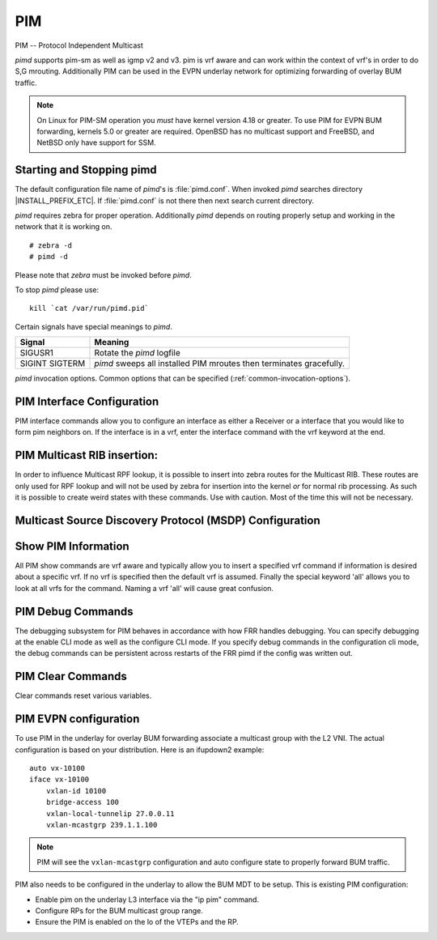 .. _pim:

***
PIM
***

PIM -- Protocol Independent Multicast

*pimd* supports pim-sm as well as igmp v2 and v3. pim is
vrf aware and can work within the context of vrf's in order to
do S,G mrouting.  Additionally PIM can be used in the EVPN underlay
network for optimizing forwarding of overlay BUM traffic.

.. note::

   On Linux for PIM-SM operation you *must* have kernel version 4.18 or greater.
   To use PIM for EVPN BUM forwarding, kernels 5.0 or greater are required.
   OpenBSD has no multicast support and FreeBSD, and NetBSD only
   have support for SSM.

.. _starting-and-stopping-pimd:

Starting and Stopping pimd
==========================

The default configuration file name of *pimd*'s is :file:`pimd.conf`. When
invoked *pimd* searches directory |INSTALL_PREFIX_ETC|. If
:file:`pimd.conf` is not there then next search current directory.

*pimd* requires zebra for proper operation. Additionally *pimd* depends on
routing properly setup and working in the network that it is working on.

::

   # zebra -d
   # pimd -d


Please note that *zebra* must be invoked before *pimd*.

To stop *pimd* please use::

   kill `cat /var/run/pimd.pid`

Certain signals have special meanings to *pimd*.

+---------+---------------------------------------------------------------------+
| Signal  | Meaning                                                             |
+=========+=====================================================================+
| SIGUSR1 | Rotate the *pimd* logfile                                           |
+---------+---------------------------------------------------------------------+
| SIGINT  | *pimd* sweeps all installed PIM mroutes then terminates gracefully. |
| SIGTERM |                                                                     |
+---------+---------------------------------------------------------------------+

*pimd* invocation options. Common options that can be specified
(:ref:`common-invocation-options`).

.. index:: ip pim rp A.B.C.D A.B.C.D/M
.. clicmd:: ip pim rp A.B.C.D A.B.C.D/M

   In order to use pim, it is necessary to configure a RP for join messages to
   be sent to. Currently the only methodology to do this is via static rp
   commands. All routers in the pim network must agree on these values. The
   first ip address is the RP's address and the second value is the matching
   prefix of group ranges covered. This command is vrf aware, to configure for
   a vrf, enter the vrf submode.

.. index:: ip pim register-accept-list PLIST
.. clicmd:: ip pim register-accept-list PLIST

   When pim receives a register packet the source of the packet will be compared
   to the prefix-list specified, PLIST, and if a permit is received normal
   processing continues.  If a deny is returned for the source address of the
   register packet a register stop message is sent to the source.

.. index:: ip pim spt-switchover infinity-and-beyond
.. clicmd:: ip pim spt-switchover infinity-and-beyond

   On the last hop router if it is desired to not switch over to the SPT tree.
   Configure this command. This command is vrf aware, to configure for a vrf,
   enter the vrf submode.

.. index:: ip pim ecmp
.. clicmd:: ip pim ecmp

   If pim has the a choice of ECMP nexthops for a particular RPF, pim will
   cause S,G flows to be spread out amongst the nexthops. If this command is
   not specified then the first nexthop found will be used. This command is vrf
   aware, to configure for a vrf, enter the vrf submode.

.. index:: ip pim ecmp rebalance
.. clicmd:: ip pim ecmp rebalance

   If pim is using ECMP and an interface goes down, cause pim to rebalance all
   S,G flows across the remaining nexthops. If this command is not configured
   pim only modifies those S,G flows that were using the interface that went
   down. This command is vrf aware, to configure for a vrf, enter the vrf
   submode.

.. index:: ip pim join-prune-interval (60-600)
.. clicmd:: ip pim join-prune-interval (60-600)

   Modify the join/prune interval that pim uses to the new value. Time is
   specified in seconds. This command is vrf aware, to configure for a vrf,
   enter the vrf submode.

.. index:: ip pim keep-alive-timer (31-60000)
.. clicmd:: ip pim keep-alive-timer (31-60000)

   Modify the time out value for a S,G flow from 31-60000 seconds. 31 seconds
   is chosen for a lower bound because some hardware platforms cannot see data
   flowing in better than 30 second chunks. This command is vrf aware, to
   configure for a vrf, enter the vrf submode.

.. index:: ip pim packets (1-100)
.. clicmd:: ip pim packets (1-100)

   When processing packets from a neighbor process the number of packets
   incoming at one time before moving on to the next task. The default value is
   3 packets.  This command is only useful at scale when you can possibly have
   a large number of pim control packets flowing. This command is vrf aware, to
   configure for a vrf, enter the vrf submode.

.. index:: ip pim register-suppress-time (5-60000)
.. clicmd:: ip pim register-suppress-time (5-60000)

   Modify the time that pim will register suppress a FHR will send register
   notifications to the kernel. This command is vrf aware, to configure for a
   vrf, enter the vrf submode.

.. index:: ip pim send-v6-secondary
.. clicmd:: ip pim send-v6-secondary

   When sending pim hello packets tell pim to send any v6 secondary addresses
   on the interface. This information is used to allow pim to use v6 nexthops
   in it's decision for RPF lookup. This command is vrf aware, to configure for
   a vrf, enter the vrf submode.

.. index:: ip pim ssm prefix-list WORD
.. clicmd:: ip pim ssm prefix-list WORD

   Specify a range of group addresses via a prefix-list that forces pim to
   never do SM over. This command is vrf aware, to configure for a vrf, enter
   the vrf submode.

.. index:: ip multicast rpf-lookup-mode WORD
.. clicmd:: ip multicast rpf-lookup-mode WORD

   Modify how PIM does RPF lookups in the zebra routing table.  You can use
   these choices:

   longer-prefix
      Lookup the RPF in both tables using the longer prefix as a match

   lower-distance
      Lookup the RPF in both tables using the lower distance as a match

   mrib-only
      Lookup in the Multicast RIB only

   mrib-then-urib
      Lookup in the Multicast RIB then the Unicast Rib, returning first found.
      This is the default value for lookup if this command is not entered

   urib-only
      Lookup in the Unicast Rib only.

.. index:: ip msdp mesh-group [WORD]
.. clicmd:: [no] ip msdp mesh-group [WORD]

   Create or Delete a multicast source discovery protocol mesh-group using
   [WORD] as the group name.

.. index:: ip msdp mesh-group WORD member A.B.C.D
.. clicmd:: [no] ip msdp mesh-group WORD member A.B.C.D

   Attach or Delete A.B.C.D to the MSDP mesh group WORD specified.

.. index:: ip msdp mesh-group WORD source A.B.C.D
.. clicmd:: [no] ip msdp mesh-group WORD source A.B.C.D

   For the address specified A.B.C.D use that as the source address for
   mesh group packets being sent.

.. index:: ip igmp generate-query-once [version (2-3)]
.. clicmd:: ip igmp generate-query-once [version (2-3)]

   Generate IGMP query (v2/v3) on user requirement. This will not depend on
   the existing IGMP general query timer.If no version is provided in the cli,
   it will be considered as default v2 query.This is a hidden command.

.. index:: ip igmp watermark-warn (10-60000)
.. clicmd:: [no] ip igmp watermark-warn (10-60000)

   Configure watermark warning generation for an igmp group limit. Generates
   warning once the configured group limit is reached while adding new groups.
   'no' form of the command disables the warning generation. This command is
   vrf aware. To configure per vrf, enter vrf submode.

.. _pim-interface-configuration:

PIM Interface Configuration
===========================

PIM interface commands allow you to configure an interface as either a Receiver
or a interface that you would like to form pim neighbors on. If the interface
is in a vrf, enter the interface command with the vrf keyword at the end.

.. index:: ip pim active-active
.. clicmd:: ip pim active-active

   Turn on pim active-active configuration for a Vxlan interface.  This
   command will not do anything if you do not have the underlying ability
   of a mlag implementation.

.. index:: ip pim bfd
.. clicmd:: ip pim bfd

   Turns on BFD support for PIM for this interface.

.. index:: ip pim bsm
.. clicmd:: ip pim bsm

   Tell pim that we would like to use this interface to process bootstrap
   messages. This is enabled by default. 'no' form of this command is used to
   restrict bsm messages on this interface.

.. index:: ip pim unicast-bsm
.. clicmd:: ip pim unicast-bsm

   Tell pim that we would like to allow interface to process unicast bootstrap
   messages. This is enabled by default. 'no' form of this command is used to
   restrict processing of unicast bsm messages on this interface.

.. index:: ip pim drpriority (1-4294967295)
.. clicmd:: ip pim drpriority (1-4294967295)

   Set the DR Priority for the interface. This command is useful to allow the
   user to influence what node becomes the DR for a lan segment.

.. index:: ip pim hello (1-180) (1-180)
.. clicmd:: ip pim hello (1-180) (1-180)

   Set the pim hello and hold interval for a interface.

.. index:: ip pim
.. clicmd:: ip pim

   Tell pim that we would like to use this interface to form pim neighbors
   over. Please note that this command does not enable the reception of IGMP
   reports on the interface. Refer to the next `ip igmp` command for IGMP
   management.

.. index:: ip pim use-source A.B.C.D
.. clicmd:: [no] ip pim use-source A.B.C.D

   If you have multiple addresses configured on a particular interface
   and would like pim to use a specific source address associated with
   that interface.

.. index:: ip igmp
.. clicmd:: ip igmp

   Tell pim to receive IGMP reports and Query on this interface. The default
   version is v3. This command is useful on a LHR.

.. index:: ip igmp join A.B.C.D [A.B.C.D]
.. clicmd:: ip igmp join A.B.C.D [A.B.C.D]

   Join multicast group or source-group on an interface.

.. index:: ip igmp query-interval (1-1800)
.. clicmd:: ip igmp query-interval (1-1800)

   Set the IGMP query interval that PIM will use.

.. index:: ip igmp query-max-response-time (10-250)
.. clicmd:: ip igmp query-max-response-time (10-250)

   Set the IGMP query response timeout value. If an report is not returned in
   the specified time we will assume the S,G or \*,G has timed out.

.. index:: ip igmp version (2-3)
.. clicmd:: ip igmp version (2-3)

   Set the IGMP version used on this interface. The default value is 3.

.. index:: ip multicast boundary oil WORD
.. clicmd:: ip multicast boundary oil WORD

   Set a pim multicast boundary, based upon the WORD prefix-list. If a pim join
   or IGMP report is received on this interface and the Group is denied by the
   prefix-list, PIM will ignore the join or report.

.. index:: ip igmp last-member-query-count (1-7)
.. clicmd:: ip igmp last-member-query-count (1-7)

   Set the IGMP last member query count. The default value is 2. 'no' form of
   this command is used to to configure back to the default value.

.. index:: ip igmp last-member-query-interval (1-255)
.. clicmd:: ip igmp last-member-query-interval (1-255)

   Set the IGMP last member query interval in deciseconds. The default value is
   10 deciseconds. 'no' form of this command is used to to configure back to the
   default value.

.. index:: ip mroute INTERFACE A.B.C.D [A.B.C.D]
.. clicmd:: ip mroute INTERFACE A.B.C.D [A.B.C.D]

   Set a static multicast route for a traffic coming on the current interface to
   be forwarded on the given interface if the traffic matches the group address
   and optionally the source address.

.. _pim-multicast-rib-insertion:

PIM Multicast RIB insertion:
============================

In order to influence Multicast RPF lookup, it is possible to insert
into zebra routes for the Multicast RIB. These routes are only
used for RPF lookup and will not be used by zebra for insertion
into the kernel *or* for normal rib processing. As such it is
possible to create weird states with these commands. Use with
caution. Most of the time this will not be necessary.

.. index:: ip mroute A.B.C.D/M A.B.C.D (1-255)
.. clicmd:: ip mroute A.B.C.D/M A.B.C.D (1-255)

   Insert into the Multicast Rib Route A.B.C.D/M with specified nexthop. The
   distance can be specified as well if desired.

.. index:: ip mroute A.B.C.D/M INTERFACE (1-255)
.. clicmd:: ip mroute A.B.C.D/M INTERFACE (1-255)

   Insert into the Multicast Rib Route A.B.C.D/M using the specified INTERFACE.
   The distance can be specified as well if desired.

.. _msdp-configuration:

Multicast Source Discovery Protocol (MSDP) Configuration
========================================================

.. index:: ip msdp mesh-group [WORD] member A.B.C.D
.. clicmd:: ip msdp mesh-group [WORD] member A.B.C.D

   Include a MSDP peer as a member of a MSDP mesh-group.

.. index:: ip msdp mesh-group [WORD] source A.B.C.D
.. clicmd:: ip msdp mesh-group [WORD] source A.B.C.D

   Create a MSDP mesh-group, defining a name for it and an associated local source
   address.

.. index:: ip msdp peer A.B.C.D source A.B.C.D
.. clicmd:: ip msdp peer A.B.C.D source A.B.C.D

   Establish a MSDP connection with a peer.

.. index:: ip msdp mesh-group [WORD] member A.B.C.D
.. clicmd:: no ip msdp mesh-group [WORD] member A.B.C.D

   Remove a MSDP peer member from a MSDP mesh-group.

.. index:: ip msdp mesh-group [WORD] source A.B.C.D
.. clicmd:: no ip msdp mesh-group [WORD] source A.B.C.D

   Delete a MSDP mesh-group.

.. index:: ip msdp peer A.B.C.D
.. clicmd:: no ip msdp peer A.B.C.D

   Delete a MSDP peer connection.

.. _show-pim-information:

Show PIM Information
====================

All PIM show commands are vrf aware and typically allow you to insert a
specified vrf command if information is desired about a specific vrf. If no
vrf is specified then the default vrf is assumed. Finally the special keyword
'all' allows you to look at all vrfs for the command. Naming a vrf 'all' will
cause great confusion.

.. index:: show ip igmp interface
.. clicmd:: show ip igmp interface

   Display IGMP interface information.

.. index:: show ip igmp join
.. clicmd:: show ip igmp join

   Display IGMP static join information.

.. index:: show ip igmp groups
.. clicmd:: show ip igmp groups

   Display IGMP groups information.

.. index:: show ip igmp groups retransmissions
.. clicmd:: show ip igmp groups retransmissions

   Display IGMP group retransmission information.

.. index:: show ip igmp sources
.. clicmd:: show ip igmp sources

   Display IGMP sources information.

.. index:: show ip igmp sources retransmissions
.. clicmd:: show ip igmp sources retransmissions

   Display IGMP source retransmission information.

.. index:: show ip igmp statistics
.. clicmd:: show ip igmp statistics

   Display IGMP statistics information.

.. index:: show ip multicast
.. clicmd:: show ip multicast

   Display various information about the interfaces used in this pim instance.

.. index:: show ip mroute [vrf NAME] [A.B.C.D [A.B.C.D]] [fill] [json]
.. clicmd:: show ip mroute [vrf NAME] [A.B.C.D [A.B.C.D]] [fill] [json]

   Display information about installed into the kernel S,G mroutes.  If
   one address is specified we assume it is the Group we are interested
   in displaying data on.  If the second address is specified then it is
   Source Group.  The keyword `fill` says to fill in all assumed data
   for test/data gathering purposes.

.. index:: show ip mroute [vrf NAME] count [json]
.. clicmd:: show ip mroute [vrf NAME] count [json]

   Display information about installed into the kernel S,G mroutes and in
   addition display data about packet flow for the mroutes for a specific
   vrf.

.. index:: show ip mroute vrf all count [json]
.. clicmd:: show ip mroute vrf all count [json]

   Display information about installed into the kernel S,G mroutes and in
   addition display data about packet flow for the mroutes for all vrfs.

.. index:: show ip mroute [vrf NAME] summary [json]
.. clicmd:: show ip mroute [vrf NAME] summary [json]

   Display total number of S,G mroutes and number of S,G mroutes installed
   into the kernel for a specific vrf.

.. index:: show ip mroute vrf all summary [json]
.. clicmd:: show ip mroute vrf all summary [json]

   Display total number of S,G mroutes and number of S,G mroutes
   installed into the kernel for all vrfs.

.. index:: show ip msdp mesh-group
.. clicmd:: show ip msdp mesh-group

   Display the configured mesh-groups, the local address associated with each
   mesh-group, the peer members included in each mesh-group, and their status.

.. index:: show ip msdp peer
.. clicmd:: show ip msdp peer

   Display information about the MSDP peers. That includes the peer address,
   the local address used to establish the connection to the peer, the
   connection status, and the number of active sources.

.. index:: show ip pim assert
.. clicmd:: show ip pim assert

   Display information about asserts in the PIM system for S,G mroutes.

.. index:: show ip pim assert-internal
.. clicmd:: show ip pim assert-internal

   Display internal assert state for S,G mroutes

.. index:: show ip pim assert-metric
.. clicmd:: show ip pim assert-metric

   Display metric information about assert state for S,G mroutes

.. index:: show ip pim assert-winner-metric
.. clicmd:: show ip pim assert-winner-metric

   Display winner metric for assert state for S,G mroutes

.. index:: show ip pim group-type
.. clicmd:: show ip pim group-type

   Display SSM group ranges.

.. index:: show ip pim interface
.. clicmd:: show ip pim interface

   Display information about interfaces PIM is using.

.. index:: show ip pim mlag [vrf NAME] interface [detail|WORD] [json]
.. clicmd:: show ip pim mlag [vrf NAME|all] interface [detail|WORD] [json]

   Display mlag interface information.

.. index:: show ip pim [vrf NAME] join [A.B.C.D [A.B.C.D]] [json]
.. clicmd:: show ip pim join

   Display information about PIM joins received.  If one address is specified
   then we assume it is the Group we are interested in displaying data on.
   If the second address is specified then it is Source Group.

.. index:: show ip pim local-membership
.. clicmd:: show ip pim local-membership

   Display information about PIM interface local-membership.

.. index:: show ip pim mlag summary [json]
.. clicmd:: show ip pim mlag summary [json]

   Display mlag information state that PIM is keeping track of.

.. index:: show ip pim neighbor
.. clicmd:: show ip pim neighbor

   Display information about PIM neighbors.

.. index:: show ip pim nexthop
.. clicmd:: show ip pim nexthop

   Display information about pim nexthops that are being used.

.. index:: show ip pim nexthop-lookup
.. clicmd:: show ip pim nexthop-lookup

   Display information about a S,G pair and how the RPF would be chosen. This
   is especially useful if there are ECMP's available from the RPF lookup.

.. index:: show ip pim rp-info
.. clicmd:: show ip pim rp-info

   Display information about RP's that are configured on this router.

.. index:: show ip pim rpf
.. clicmd:: show ip pim rpf

   Display information about currently being used S,G's and their RPF lookup
   information. Additionally display some statistics about what has been
   happening on the router.

.. index:: show ip pim secondary
.. clicmd:: show ip pim secondary

   Display information about an interface and all the secondary addresses
   associated with it.

.. index:: show ip pim state
.. clicmd:: show ip pim state

   Display information about known S,G's and incoming interface as well as the
   OIL and how they were chosen.

.. index:: show ip pim [vrf NAME] upstream [A.B.C.D [A.B.C.D]] [json]
.. clicmd:: show ip pim upstream

   Display upstream information about a S,G mroute.  Allow the user to
   specify sub Source and Groups that we are only interested in.

.. index:: show ip pim upstream-join-desired
.. clicmd:: show ip pim upstream-join-desired

   Display upstream information for S,G's and if we desire to
   join the multicast tree

.. index:: show ip pim upstream-rpf
.. clicmd:: show ip pim upstream-rpf

   Display upstream information for S,G's and the RPF data associated with them.

.. index:: show ip pim [vrf NAME] mlag upstream [A.B.C.D [A.B.C.D]] [json]
.. clicmd:: show ip pim mlag upstream

   Display upstream entries that are synced across MLAG switches.
   Allow the user to specify sub Source and Groups address filters.

.. index:: show ip pim mlag summary
.. clicmd:: show ip pim mlag summary

   Display PIM MLAG (multi-chassis link aggregation) session status and
   control message statistics.

.. index:: show ip pim bsr
.. clicmd:: show ip pim bsr

   Display current bsr, its uptime and last received bsm age.

.. index:: show ip pim bsrp-info
.. clicmd:: show ip pim bsrp-info

   Display group-to-rp mappings received from E-BSR.

.. index:: show ip pim bsm-database
.. clicmd:: show ip pim bsm-database

   Display all fragments ofstored bootstrap message in user readable format.

.. index:: show ip rpf
.. clicmd:: show ip rpf

   Display the multicast RIB created in zebra.

.. index:: mtrace A.B.C.D [A.B.C.D]
.. clicmd:: mtrace A.B.C.D [A.B.C.D]

   Display multicast traceroute towards source, optionally for particular group.

.. index:: show ip multicast count [vrf NAME] [json]
.. clicmd:: show ip multicast count [vrf NAME] [json]

   Display multicast data packets count per interface for a vrf.

.. index:: show ip multicast count vrf all [json]
.. clicmd:: show ip multicast count vrf all [json]

   Display multicast data packets count per interface for all vrf.

PIM Debug Commands
==================

The debugging subsystem for PIM behaves in accordance with how FRR handles
debugging. You can specify debugging at the enable CLI mode as well as the
configure CLI mode. If you specify debug commands in the configuration cli
mode, the debug commands can be persistent across restarts of the FRR pimd if
the config was written out.

.. index:: debug igmp
.. clicmd:: debug igmp

   This turns on debugging for IGMP protocol activity.

.. index:: debug mtrace
.. clicmd:: debug mtrace

   This turns on debugging for mtrace protocol activity.

.. index:: debug mroute
.. clicmd:: debug mroute

   This turns on debugging for PIM interaction with kernel MFC cache.

.. index:: debug pim events
.. clicmd:: debug pim events

   This turns on debugging for PIM system events. Especially timers.

.. index:: debug pim nht
.. clicmd:: debug pim nht

   This turns on debugging for PIM nexthop tracking. It will display
   information about RPF lookups and information about when a nexthop changes.

.. index:: debug pim packet-dump
.. clicmd:: debug pim packet-dump

   This turns on an extraordinary amount of data. Each pim packet sent and
   received is dumped for debugging purposes. This should be considered a
   developer only command.

.. index:: debug pim packets
.. clicmd:: debug pim packets

   This turns on information about packet generation for sending and about
   packet handling from a received packet.

.. index:: debug pim trace
.. clicmd:: debug pim trace

   This traces pim code and how it is running.

.. index:: debug pim bsm
.. clicmd:: debug pim bsm

   This turns on debugging for BSR message processing.

.. index:: debug pim zebra
.. clicmd:: debug pim zebra

   This gathers data about events from zebra that come up through the ZAPI.

PIM Clear Commands
==================
Clear commands reset various variables.

.. index:: clear ip interfaces
.. clicmd:: clear ip interfaces

   Reset interfaces.

.. index:: clear ip igmp interfaces
.. clicmd:: clear ip igmp interfaces

   Reset IGMP interfaces.

.. index:: clear ip mroute
.. clicmd:: clear ip mroute

   Reset multicast routes.

.. index:: clear ip mroute [vrf NAME] count
.. clicmd:: clear ip mroute [vrf NAME] count

   When this command is issued, reset the counts of data shown for
   packet count, byte count and wrong interface to 0 and start count
   up from this spot.

.. index:: clear ip pim interfaces
.. clicmd:: clear ip pim interfaces

   Reset PIM interfaces.

.. index:: clear ip pim oil
.. clicmd:: clear ip pim oil

   Rescan PIM OIL (output interface list).

.. index:: clear ip pim [vrf NAME] bsr-data
.. clicmd:: clear ip pim [vrf NAME] bsr-data

   This command will clear the BSM scope data struct. This command also
   removes the next hop tracking for the bsr and resets the upstreams
   for the dynamically learnt RPs.

PIM EVPN configuration
======================
To use PIM in the underlay for overlay BUM forwarding associate a multicast
group with the L2 VNI. The actual configuration is based on your distribution.
Here is an ifupdown2 example::

   auto vx-10100
   iface vx-10100
       vxlan-id 10100
       bridge-access 100
       vxlan-local-tunnelip 27.0.0.11
       vxlan-mcastgrp 239.1.1.100

.. note::

   PIM will see the ``vxlan-mcastgrp`` configuration and auto configure state
   to properly forward BUM traffic.

PIM also needs to be configured in the underlay to allow the BUM MDT to be
setup. This is existing PIM configuration:

- Enable pim on the underlay L3 interface via the "ip pim" command.
- Configure RPs for the BUM multicast group range.
- Ensure the PIM is enabled on the lo of the VTEPs and the RP.
